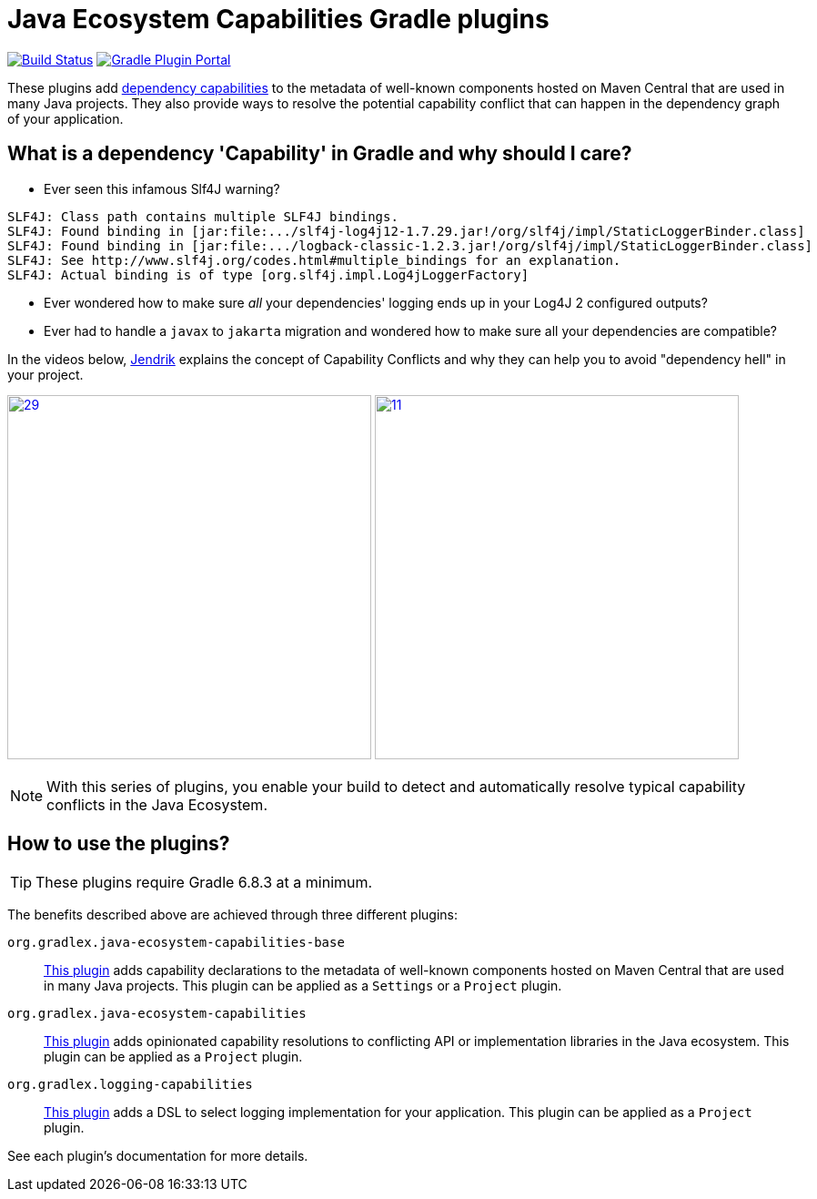 [[intro]]
= Java Ecosystem Capabilities Gradle plugins

image:https://img.shields.io/endpoint.svg?url=https%3A%2F%2Factions-badge.atrox.dev%2Fgradlex-org%2Fjava-ecosystem-capabilities%2Fbadge%3Fref%3Dmain&style=flat["Build Status", link="https://actions-badge.atrox.dev/gradlex-org/java-ecosystem-capabilities/goto?ref=main"]
image:https://img.shields.io/maven-metadata/v?label=Plugin%20Portal&metadataUrl=https%3A%2F%2Fplugins.gradle.org%2Fm2%2Forg%2Fgradlex%2Fjava-ecosystem-capabilities%2Forg.gradlex.java-ecosystem-capabilities.gradle.plugin%2Fmaven-metadata.xml["Gradle Plugin Portal", link="https://plugins.gradle.org/plugin/org.gradlex.java-ecosystem-capabilities"]

These plugins add https://docs.gradle.org/current/userguide/component_capabilities.html#capabilities_as_first_level_concept[dependency capabilities]
to the metadata of well-known components hosted on Maven Central that are used in many Java projects.
They also provide ways to resolve the potential capability conflict that can happen in the dependency graph of your application.

== What is a dependency 'Capability' in Gradle and why should I care?

* Ever seen this infamous Slf4J warning?
[source]
----
SLF4J: Class path contains multiple SLF4J bindings.
SLF4J: Found binding in [jar:file:.../slf4j-log4j12-1.7.29.jar!/org/slf4j/impl/StaticLoggerBinder.class]
SLF4J: Found binding in [jar:file:.../logback-classic-1.2.3.jar!/org/slf4j/impl/StaticLoggerBinder.class]
SLF4J: See http://www.slf4j.org/codes.html#multiple_bindings for an explanation.
SLF4J: Actual binding is of type [org.slf4j.impl.Log4jLoggerFactory]
----
* Ever wondered how to make sure _all_ your dependencies' logging ends up in your Log4J 2 configured outputs?
* Ever had to handle a `javax` to `jakarta` migration and wondered how to make sure all your dependencies are compatible?

In the videos below, https://github.com/jjohannes[Jendrik] explains the concept of Capability Conflicts and why they can help you to avoid "dependency hell" in your project.

image:https://onepiecesoftware.github.io/img/videos/29.png[width=400,link=https://www.youtube.com/watch?v=KocTqF0hO_8&list=PLWQK2ZdV4Yl2k2OmC_gsjDpdIBTN0qqkE]
image:https://onepiecesoftware.github.io/img/videos/11.png[width=400,link=https://www.youtube.com/watch?v=5g20kbbqBFk&list=PLWQK2ZdV4Yl2k2OmC_gsjDpdIBTN0qqkE]

NOTE: With this series of plugins, you enable your build to detect and automatically resolve typical capability conflicts in the Java Ecosystem.

== How to use the plugins?

TIP: These plugins require Gradle 6.8.3 at a minimum.

The benefits described above are achieved through three different plugins:

`org.gradlex.java-ecosystem-capabilities-base`::
<<base.adoc#base-plugin,This plugin>> adds capability declarations to the metadata of well-known components hosted on Maven Central that are used in many Java projects.
This plugin can be applied as a `Settings` or a `Project` plugin.

`org.gradlex.java-ecosystem-capabilities`::
<<ecosystem.adoc#ecosystem-plugin,This plugin>> adds opinionated capability resolutions to conflicting API or implementation libraries in the Java ecosystem.
This plugin can be applied as a `Project` plugin.

`org.gradlex.logging-capabilities`::
<<logging.adoc#logging-plugin,This plugin>> adds a DSL to select logging implementation for your application.
This plugin can be applied as a `Project` plugin.

See each plugin's documentation for more details.